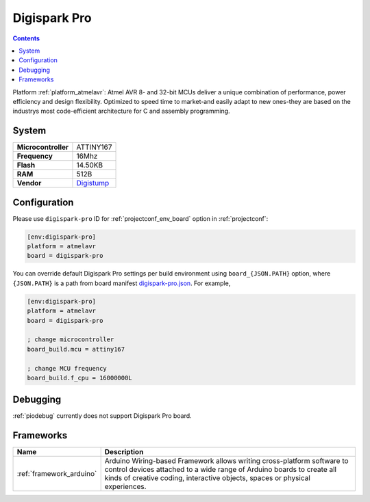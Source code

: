 ..  Copyright (c) 2014-present PlatformIO <contact@platformio.org>
    Licensed under the Apache License, Version 2.0 (the "License");
    you may not use this file except in compliance with the License.
    You may obtain a copy of the License at
       http://www.apache.org/licenses/LICENSE-2.0
    Unless required by applicable law or agreed to in writing, software
    distributed under the License is distributed on an "AS IS" BASIS,
    WITHOUT WARRANTIES OR CONDITIONS OF ANY KIND, either express or implied.
    See the License for the specific language governing permissions and
    limitations under the License.

.. _board_atmelavr_digispark-pro:

Digispark Pro
=============

.. contents::

Platform :ref:`platform_atmelavr`: Atmel AVR 8- and 32-bit MCUs deliver a unique combination of performance, power efficiency and design flexibility. Optimized to speed time to market-and easily adapt to new ones-they are based on the industrys most code-efficient architecture for C and assembly programming.

System
------

.. list-table::

  * - **Microcontroller**
    - ATTINY167
  * - **Frequency**
    - 16Mhz
  * - **Flash**
    - 14.50KB
  * - **RAM**
    - 512B
  * - **Vendor**
    - `Digistump <http://digistump.com/products/109?utm_source=platformio&utm_medium=docs>`__


Configuration
-------------

Please use ``digispark-pro`` ID for :ref:`projectconf_env_board` option in :ref:`projectconf`:

.. code-block:: ini

  [env:digispark-pro]
  platform = atmelavr
  board = digispark-pro

You can override default Digispark Pro settings per build environment using
``board_{JSON.PATH}`` option, where ``{JSON.PATH}`` is a path from
board manifest `digispark-pro.json <https://github.com/platformio/platform-atmelavr/blob/master/boards/digispark-pro.json>`_. For example,

.. code-block:: ini

  [env:digispark-pro]
  platform = atmelavr
  board = digispark-pro

  ; change microcontroller
  board_build.mcu = attiny167

  ; change MCU frequency
  board_build.f_cpu = 16000000L

Debugging
---------
:ref:`piodebug` currently does not support Digispark Pro board.

Frameworks
----------
.. list-table::
    :header-rows:  1

    * - Name
      - Description

    * - :ref:`framework_arduino`
      - Arduino Wiring-based Framework allows writing cross-platform software to control devices attached to a wide range of Arduino boards to create all kinds of creative coding, interactive objects, spaces or physical experiences.